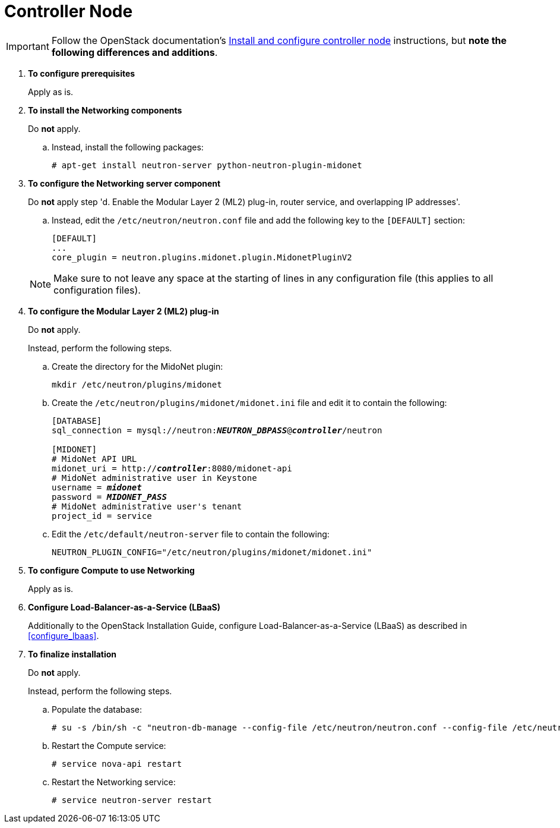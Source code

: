 [[neutron_controller_node_installation]]
= Controller Node

[IMPORTANT]
Follow the OpenStack documentation's
http://docs.openstack.org/kilo/install-guide/install/apt/content/neutron-controller-node.html[Install and configure controller node]
instructions, but *note the following differences and additions*.

. *To configure prerequisites*
+
====
Apply as is.
====

. *To install the Networking components*
+
====
Do *not* apply.

.. Instead, install the following packages:
+
[source]
----
# apt-get install neutron-server python-neutron-plugin-midonet
----
+
====

. *To configure the Networking server component*
+
====
Do *not* apply step 'd. Enable the Modular Layer 2 (ML2) plug-in, router
service, and overlapping IP addresses'.

.. Instead, edit the `/etc/neutron/neutron.conf` file and add the following key
to the `[DEFAULT]` section:
+
[source]
----
[DEFAULT]
...
core_plugin = neutron.plugins.midonet.plugin.MidonetPluginV2
----
+
====
+
[NOTE]
Make sure to not leave any space at the starting of lines in any configuration
file (this applies to all configuration files).

. *To configure the Modular Layer 2 (ML2) plug-in*
+
====
Do *not* apply.

Instead, perform the following steps.

.. Create the directory for the MidoNet plugin:
+
[source]
----
mkdir /etc/neutron/plugins/midonet
----
+
.. Create the `/etc/neutron/plugins/midonet/midonet.ini` file and edit it to
contain the following:
+
[literal,subs="quotes"]
----
[DATABASE]
sql_connection = mysql://neutron:**_NEUTRON_DBPASS_**@*_controller_*/neutron

[MIDONET]
# MidoNet API URL
midonet_uri = http://*_controller_*:8080/midonet-api
# MidoNet administrative user in Keystone
username = *_midonet_*
password = *_MIDONET_PASS_*
# MidoNet administrative user's tenant
project_id = service
----
+
.. Edit the `/etc/default/neutron-server` file to contain the following:
+
[source]
----
NEUTRON_PLUGIN_CONFIG="/etc/neutron/plugins/midonet/midonet.ini"
----
+
====

. *To configure Compute to use Networking*
+
====
Apply as is.
====

. *Configure Load-Balancer-as-a-Service (LBaaS)*
+
====
Additionally to the OpenStack Installation Guide, configure
Load-Balancer-as-a-Service (LBaaS) as described in xref:configure_lbaas[].
====

. *To finalize installation* [[neutron_controller_node_installation_finalize]]
+
====
Do *not* apply.

Instead, perform the following steps.

.. Populate the database:
+
[source]
----
# su -s /bin/sh -c "neutron-db-manage --config-file /etc/neutron/neutron.conf --config-file /etc/neutron/plugins/midonet/midonet.ini upgrade kilo" neutron
----
+
.. Restart the Compute service:
+
[source]
----
# service nova-api restart
----
+
.. Restart the Networking service:
+
[source]
----
# service neutron-server restart
----
====
